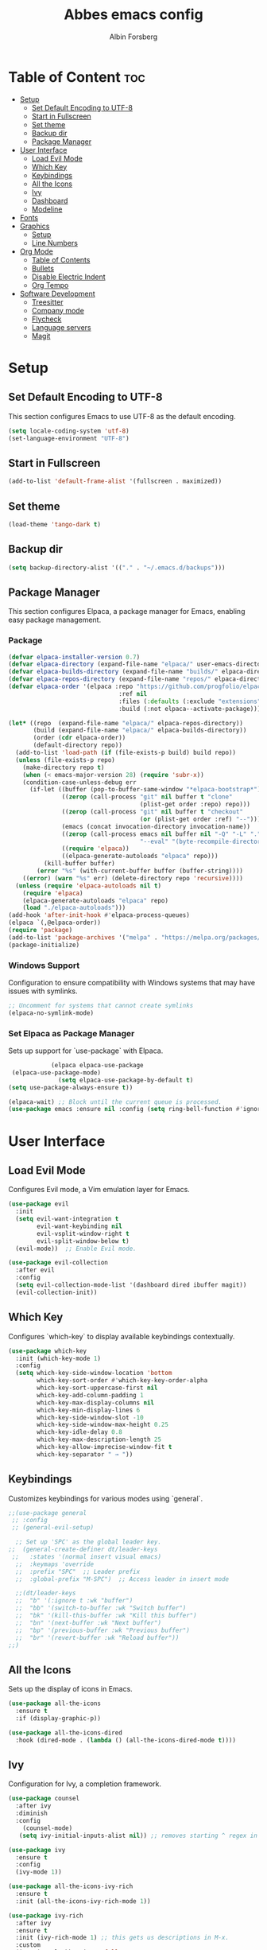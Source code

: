 #+TITLE: Abbes emacs config
#+AUTHOR: Albin Forsberg

* Table of Content :toc:
- [[#setup][Setup]]
  - [[#set-default-encoding-to-utf-8][Set Default Encoding to UTF-8]]
  - [[#start-in-fullscreen][Start in Fullscreen]]
  - [[#set-theme][Set theme]]
  - [[#backup-dir][Backup dir]]
  - [[#package-manager][Package Manager]]
- [[#user-interface][User Interface]]
  - [[#load-evil-mode][Load Evil Mode]]
  - [[#which-key][Which Key]]
  - [[#keybindings][Keybindings]]
  - [[#all-the-icons][All the Icons]]
  - [[#ivy][Ivy]]
  - [[#dashboard][Dashboard]]
  - [[#modeline][Modeline]]
- [[#fonts][Fonts]]
- [[#graphics][Graphics]]
  - [[#setup-1][Setup]]
  - [[#line-numbers][Line Numbers]]
- [[#org-mode][Org Mode]]
  - [[#table-of-contents][Table of Contents]]
  - [[#bullets][Bullets]]
  - [[#disable-electric-indent][Disable Electric Indent]]
  - [[#org-tempo][Org Tempo]]
- [[#software-development][Software Development]]
  - [[#treesitter][Treesitter]]
  - [[#company-mode][Company mode]]
  - [[#flycheck][Flycheck]]
  - [[#language-servers][Language servers]]
  - [[#magit][Magit]]

* Setup
** Set Default Encoding to UTF-8
This section configures Emacs to use UTF-8 as the default encoding.
#+begin_src emacs-lisp
(setq locale-coding-system 'utf-8)
(set-language-environment "UTF-8")
#+end_src

** Start in Fullscreen
#+begin_src emacs-lisp
(add-to-list 'default-frame-alist '(fullscreen . maximized))
#+end_src

** Set theme
#+begin_src emacs-lisp
(load-theme 'tango-dark t)
#+end_src

** Backup dir
#+begin_src emacs-lisp
(setq backup-directory-alist '(("." . "~/.emacs.d/backups")))
#+end_src

** Package Manager
This section configures Elpaca, a package manager for Emacs, enabling easy package management.
*** Package
#+begin_src emacs-lisp
  (defvar elpaca-installer-version 0.7)
  (defvar elpaca-directory (expand-file-name "elpaca/" user-emacs-directory))
  (defvar elpaca-builds-directory (expand-file-name "builds/" elpaca-directory))
  (defvar elpaca-repos-directory (expand-file-name "repos/" elpaca-directory))
  (defvar elpaca-order '(elpaca :repo "https://github.com/progfolio/elpaca.git"
                                 :ref nil
                                 :files (:defaults (:exclude "extensions"))
                                 :build (:not elpaca--activate-package)))

  (let* ((repo  (expand-file-name "elpaca/" elpaca-repos-directory))
         (build (expand-file-name "elpaca/" elpaca-builds-directory))
         (order (cdr elpaca-order))
         (default-directory repo))
    (add-to-list 'load-path (if (file-exists-p build) build repo))
    (unless (file-exists-p repo)
      (make-directory repo t)
      (when (< emacs-major-version 28) (require 'subr-x))
      (condition-case-unless-debug err
        (if-let ((buffer (pop-to-buffer-same-window "*elpaca-bootstrap*"))
                 ((zerop (call-process "git" nil buffer t "clone"
                                       (plist-get order :repo) repo)))
                 ((zerop (call-process "git" nil buffer t "checkout"
                                       (or (plist-get order :ref) "--"))))
                 (emacs (concat invocation-directory invocation-name))
                 ((zerop (call-process emacs nil buffer nil "-Q" "-L" "." "--batch"
                                       "--eval" "(byte-recompile-directory \".\" 0 'force)")))
                 ((require 'elpaca))
                 ((elpaca-generate-autoloads "elpaca" repo)))
            (kill-buffer buffer)
          (error "%s" (with-current-buffer buffer (buffer-string))))
      ((error) (warn "%s" err) (delete-directory repo 'recursive))))
    (unless (require 'elpaca-autoloads nil t)
      (require 'elpaca)
      (elpaca-generate-autoloads "elpaca" repo)
      (load "./elpaca-autoloads")))
  (add-hook 'after-init-hook #'elpaca-process-queues)
  (elpaca `(,@elpaca-order))
  (require 'package)
  (add-to-list 'package-archives '("melpa" . "https://melpa.org/packages/") t)
  (package-initialize)
#+end_src

*** Windows Support
Configuration to ensure compatibility with Windows systems that may have issues with symlinks.
#+begin_src emacs-lisp
  ;; Uncomment for systems that cannot create symlinks
  (elpaca-no-symlink-mode)
#+end_src

*** Set Elpaca as Package Manager
Sets up support for `use-package` with Elpaca.
#+begin_src emacs-lisp
              (elpaca elpaca-use-package
   (elpaca-use-package-mode)
                (setq elpaca-use-package-by-default t)
  (setq use-package-always-ensure t))

  (elpaca-wait) ;; Block until the current queue is processed.
  (use-package emacs :ensure nil :config (setq ring-bell-function #'ignore))
#+end_src


* User Interface
** Load Evil Mode
Configures Evil mode, a Vim emulation layer for Emacs.
#+begin_src emacs-lisp
(use-package evil
  :init
  (setq evil-want-integration t
        evil-want-keybinding nil
        evil-vsplit-window-right t
        evil-split-window-below t)
  (evil-mode))  ;; Enable Evil mode.

(use-package evil-collection
  :after evil
  :config
  (setq evil-collection-mode-list '(dashboard dired ibuffer magit))
  (evil-collection-init))
#+end_src

** Which Key
Configures `which-key` to display available keybindings contextually.
#+begin_src emacs-lisp
(use-package which-key
  :init (which-key-mode 1)
  :config
  (setq which-key-side-window-location 'bottom
        which-key-sort-order #'which-key-key-order-alpha
        which-key-sort-uppercase-first nil
        which-key-add-column-padding 1
        which-key-max-display-columns nil
        which-key-min-display-lines 6
        which-key-side-window-slot -10
        which-key-side-window-max-height 0.25
        which-key-idle-delay 0.8
        which-key-max-description-length 25
        which-key-allow-imprecise-window-fit t
        which-key-separator " → "))
#+end_src

** Keybindings
Customizes keybindings for various modes using `general`.
#+begin_src emacs-lisp
;;(use-package general
 ;; :config
 ;; (general-evil-setup)

  ;; Set up 'SPC' as the global leader key.
;;  (general-create-definer dt/leader-keys
 ;;   :states '(normal insert visual emacs)
  ;;  :keymaps 'override
  ;;  :prefix "SPC"  ;; Leader prefix
  ;;  :global-prefix "M-SPC")  ;; Access leader in insert mode

  ;;(dt/leader-keys
  ;;  "b" '(:ignore t :wk "buffer")
  ;;  "bb" '(switch-to-buffer :wk "Switch buffer")
  ;;  "bk" '(kill-this-buffer :wk "Kill this buffer")
  ;;  "bn" '(next-buffer :wk "Next buffer")
  ;;  "bp" '(previous-buffer :wk "Previous buffer")
  ;;  "br" '(revert-buffer :wk "Reload buffer"))
;;)
#+end_src

** All the Icons
Sets up the display of icons in Emacs.
#+begin_src emacs-lisp
(use-package all-the-icons
  :ensure t
  :if (display-graphic-p))

(use-package all-the-icons-dired
  :hook (dired-mode . (lambda () (all-the-icons-dired-mode t))))
#+end_src

** Ivy
Configuration for Ivy, a completion framework.
#+begin_src emacs-lisp
(use-package counsel
  :after ivy
  :diminish
  :config 
    (counsel-mode)
   (setq ivy-initial-inputs-alist nil)) ;; removes starting ^ regex in M-x

(use-package ivy
  :ensure t
  :config
  (ivy-mode 1))

(use-package all-the-icons-ivy-rich
  :ensure t
  :init (all-the-icons-ivy-rich-mode 1))

(use-package ivy-rich
  :after ivy
  :ensure t
  :init (ivy-rich-mode 1) ;; this gets us descriptions in M-x.
  :custom
  (ivy-virtual-abbreviate 'full
   ivy-rich-switch-buffer-align-virtual-buffer t
   ivy-rich-path-style 'abbrev)
 :config)
#+end_src

** Dashboard
Configures the startup dashboard.
#+begin_src emacs-lisp
(use-package dashboard
  :ensure t 
  :init
  (setq initial-buffer-choice 'dashboard-open)
  (setq dashboard-set-heading-icons t)
  (setq dashboard-set-file-icons t)
  (setq dashboard-banner-logo-title "Emacs Is More Than A Text Editor!")
  ;;(setq dashboard-startup-banner 'logo) ;; use standard emacs logo as banner
  (setq dashboard-startup-banner "~/.config/emacs/images/dtmacs-logo.png")  ;; use custom image as banner
  (setq dashboard-center-content nil) ;; set to 't' for centered content
  (setq dashboard-items '((recents . 5)
                          (agenda . 5 )
                          (bookmarks . 3)
                          (projects . 3)
                          (registers . 3)))
  :custom 
  (dashboard-modify-heading-icons '((recents . "file-text")
				      (bookmarks . "book")))
  :config
  (dashboard-setup-startup-hook))
#+end_src

** Modeline
Configures the Doom modeline for a more informative display.
#+begin_src emacs-lisp
(use-package doom-modeline
  :ensure t
  :init (doom-modeline-mode 1)
  :config
  (setq doom-modeline-height 35      ;; Sets modeline height.
       doom-modeline-bar-width 5    ;; Sets right bar width.
        doom-modeline-persp-name t   ;; Adds perspective name to modeline.
        doom-modeline-persp-icon t))  ;; Adds folder icon next to perspective name.
#+end_src

* Fonts
Configures font settings. Ensure JetBrains and Ubuntu fonts are installed.
#+begin_src emacs-lisp
(set-face-attribute 'default nil
  :font "JetBrains Mono"
  :height 110
  :weight 'medium)
(set-face-attribute 'variable-pitch nil
  :font "Ubuntu"
  :height 120
  :weight 'medium)
(set-face-attribute 'fixed-pitch nil
  :font "JetBrains Mono"
  :height 110
  :weight 'medium)

;; Italicize comments and keywords.
(set-face-attribute 'font-lock-comment-face nil :slant 'italic)
(set-face-attribute 'font-lock-keyword-face nil :slant 'italic)

(add-to-list 'default-frame-alist '(font . "JetBrains Mono-11"))

;; Uncomment to adjust line spacing if needed.
(setq-default line-spacing 0.12)
#+end_src

* Graphics
** Setup
Basic UI setup by disabling unnecessary UI elements.
#+begin_src emacs-lisp
(menu-bar-mode -1)
(tool-bar-mode -1)
(scroll-bar-mode -1)
#+end_src

** Line Numbers
Enables line numbers and visual line mode.
#+begin_src emacs-lisp
(global-display-line-numbers-mode 1)
(global-visual-line-mode t)
#+end_src

* Org Mode
Configuration specific to Org mode.
** Table of Contents
Automatically generates a table of contents in Org files.
#+begin_src emacs-lisp
(use-package toc-org
  :commands toc-org-enable
  :init (add-hook 'org-mode-hook 'toc-org-enable))  ;; Enable TOC in Org mode.
#+end_src

** Bullets
Enhances bullet point appearance in Org files.
#+begin_src emacs-lisp
(add-hook 'org-mode-hook 'org-indent-mode)  ;; Enable indentation in Org mode.
(use-package org-bullets
  :config
  (add-hook 'org-mode-hook (lambda () (org-bullets-mode 1))))  ;; Enable org-bullets.
#+end_src

** Disable Electric Indent
Disables electric indentation in Org mode.
#+begin_src emacs-lisp
(electric-indent-mode -1)
#+end_src

** Org Tempo
Sets up Org tempo for faster text expansion.
#+begin_src emacs-lisp
(require 'org-tempo)
#+end_src

* Software Development
** Treesitter
#+begin_src emacs-lisp
(use-package tree-sitter)
#+end_src

** Company mode
#+begin_src emacs-lisp
(use-package company
  :hook (after-init . global-company-mode)
  :config
  (setq company-minimum-prefix-length 1)
  (setq company-idle-delay 0.0))
#+end_src

** Flycheck
#+begin_src emacs-lisp
(use-package flycheck
  :init (global-flycheck-mode))
#+end_src

** Language servers
*** lsp mode 
**** Setup
#+begin_src emacs-lisp
      (use-package lsp-mode
  :init
(setq lsp-keymap-prefix "C-c l")
      :ensure t)
    (use-package lsp-treemacs
    :ensure t)
#+end_src

**** Servers
***** Flutter
#+begin_src emacs-lisp
  (use-package dart-mode
:mode ("\\.dart\\'")
:ensure t)
(use-package lsp-dart
:ensure t)

  (add-hook 'dart-mode-hook 'lsp)
#+end_src
***** C/C++


** Magit
Configuration for Magit, the Git interface for Emacs.
#+begin_src emacs-lisp
    (use-package transient
  :defer t
  )
  (use-package magit)
#+end_src

